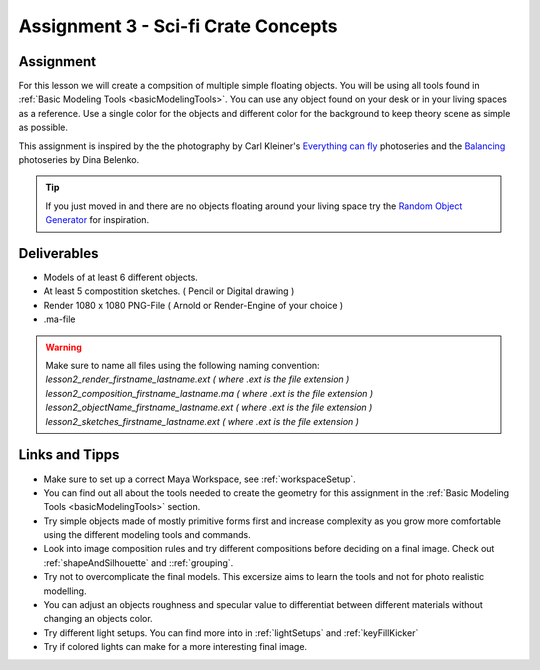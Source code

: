 ####################################
Assignment 3 - Sci-fi Crate Concepts
####################################

.. image:: ./images/crateComp.png

**********
Assignment
**********

For this lesson we will create a compsition of multiple simple floating objects.
You will be using all tools found in :ref:`Basic Modeling Tools <basicModelingTools>`. You can use any object
found on your desk or in your living spaces as a reference.
Use a single color for the objects and different color for the background to keep theory
scene as simple as possible.

This assignment is inspired by the the photography by Carl Kleiner's `Everything can fly <https://tags.myblog.arts.ac.uk/2017/02/03/carl-kleiner-anything-can-fly/>`__
photoseries and the `Balancing <https://500px.com/p/arken?view=photos>`__ photoseries by Dina Belenko.

.. tip::
    If you just moved in and there are no objects floating around your living space try the
    `Random Object Generator <https://www.bestrandoms.com/random-item-generator>`__ for 
    inspiration.

************
Deliverables
************

* Models of at least 6 different objects.
* At least 5 compostition sketches. ( Pencil or Digital drawing )
* Render 1080 x 1080 PNG-File ( Arnold or Render-Engine of your choice )
* .ma-file

.. warning::
    | Make sure to name all files using the following naming convention:
    | *lesson2_render_firstname_lastname.ext ( where .ext is the file extension )*
    | *lesson2_composition_firstname_lastname.ma ( where .ext is the file extension )*
    | *lesson2_objectName_firstname_lastname.ext ( where .ext is the file extension )*
    | *lesson2_sketches_firstname_lastname.ext ( where .ext is the file extension )*

***************
Links and Tipps
***************

* Make sure to set up a correct Maya Workspace, see :ref:`workspaceSetup`.
* You can find out all about the tools needed to create the geometry for 
  this assignment in the :ref:`Basic Modeling Tools <basicModelingTools>` section.
* Try simple objects made of mostly primitive forms first and increase complexity as you
  grow more comfortable using the different modeling tools and commands.
* Look into image composition rules and try different compositions before deciding 
  on a final image. Check out :ref:`shapeAndSilhouette` and ::ref:`grouping`.
* Try not to overcomplicate the final models. This excersize aims to learn the tools and
  not for photo realistic modelling.
* You can adjust an objects roughness and specular value to differentiat between different
  materials without changing an objects color.
* Try different light setups. You can find more into in :ref:`lightSetups` and 
  :ref:`keyFillKicker`
* Try if colored lights can make for a more interesting final image.